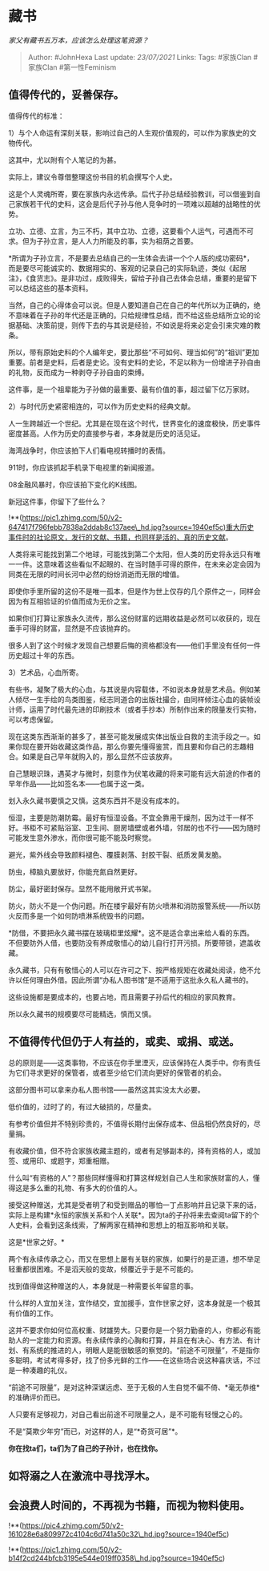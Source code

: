 * 藏书
  :PROPERTIES:
  :CUSTOM_ID: 藏书
  :END:

/家父有藏书五万本，应该怎么处理这笔资源？/

#+BEGIN_QUOTE
  Author: #JohnHexa Last update: /23/07/2021/ Links: Tags: #家族Clan
  #家族Clan #第一性Feminism
#+END_QUOTE

** 值得传代的，妥善保存。
   :PROPERTIES:
   :CUSTOM_ID: 值得传代的妥善保存
   :END:

值得传代的标准：

1）与个人命运有深刻关联，影响过自己的人生观价值观的，可以作为家族史的文物传代。

这其中，尤以附有个人笔记的为甚。

实际上，建议令尊借整理这份书目的机会撰写个人史。

这是个人灵魂所寄，要在家族内永远传承。后代子孙总结经验教训，可以借鉴到自己家族若干代的史料，这会是后代子孙与他人竞争时的一项难以超越的战略性的优势。

立功、立德、立言，为三不朽，其中立功、立德，这要看个人运气，可遇而不可求。但为子孙立言，是人人力所能及的事，实为祖荫之首要。

*所谓为子孙立言，不是要去总结自己的一生体会去讲一个个人版的成功密码*，而是要尽可能诚实的、数据翔实的、客观的记录自己的实际轨迹，类似《起居注》，《食货志》。是非功过，成败得失，留给子孙自己去体会总结，重要的是留下可以总结这些的基本资料。

当然，自己的心得体会可以说。但是人要知道自己在自己的年代所以为正确的，绝不意味着在子孙的年代还是正确的。只给规律性总结，而不给这些总结所立论的论据基础、决策前提，则传下去的与其说是经验，不如说是将来必定会引来灾难的教条。

所以，带有原始史料的个人编年史，要比那些“不可如何、理当如何”的“祖训”更加重要。前者是史料，后者是史论。没有史料的史论，不足以称为一份增进子孙自由的礼物，反而成为一种剥夺子孙自由的束缚。

这件事，是一个祖辈能为子孙做的最重要、最有价值的事，超过留下亿万家财。

2）与时代历史紧密相连的，可以作为历史史料的经典文献。

人一生跨越近一个世纪。尤其是在现在这个时代，世界变化的速度极快，历史事件密度甚高。人作为历史的直接参与者，本身就是历史的活见证。

海湾战争时，你应该拍下人们看电视转播时的表情。

911时，你应该抓起手机录下电视里的新闻报道。

08金融风暴时，你应该拍下变化的K线图。

新冠这件事，你留下了些什么？

!**(https://pic1.zhimg.com/50/v2-647417f796febb7838a2ddab8c137aee\_hd.jpg?source=1940ef5c)重大历史事件时的社论原文，发行的文献、书籍，也同样是活的、真的历史文献。

人类将来可能找到第二个地球，可能找到第二个太阳，但人类的历史将永远只有唯一一件。这意味着这些看似不起眼的、在当时随手可得的原件，在未来必定会因为同类在无限的时间长河中必然的纷纷消逝而无限的增值。

即使你手里所留的这份不是唯一孤本，但是作为世上仅存的几个原件之一，同样会因为有互相验证的价值而成为无价之宝。

如果你们打算让家族永久流传，那么这份财富的远期收益是必然可以收获的，现在垂手可得的财富，显然是不应该抛弃的。

很多人到了这个时候才发现自己想要后悔的资格都没有------他们手里没有任何一件历史超过十年的东西。

3）艺术品，心血所寄。

有些书，凝聚了极大的心血，与其说是内容载体，不如说本身就是艺术品。例如某人倾尽一生手绘的鸟类图鉴，经志同道合的出版社撮合，由同样倾注心血的装帧设计师，运用了时代最先进的印刷技术（或者手抄本）所制作出来的限量发行实物，可以考虑保留。

现在这类东西渐渐的甚多了，甚至可能发展成实体出版业自救的主流手段之一。如果你现在要开始收藏这类作品，那么你要先懂得鉴赏，而且要和你自己的志趣相合。如果是自己早年就购入的，那么显然不应该放弃。

自己慧眼识珠，遇英才与微时，刻意作为伏笔收藏的将来可能有远大前途的作者的早年作品------比如签名本------也属于这一类。

划入永久藏书要慎之又慎。这类东西并不是没有成本的。

恒湿，主要是防潮防霉。最好有恒湿设备。不宜全靠用干燥剂，因为过干一样不好。书柜不可紧贴浴室、卫生间、厨房墙壁或者外墙，邻居的也不行------因为随时可能发生意外渗水，而你很可能不能及时察觉。

避光，紫外线会导致颜料褪色、覆膜剥落、封胶干裂、纸质发黄发脆。

防虫，樟脑丸要放好，你能充氮自然更好。

防尘，最好密封保存。显然不能用敞开式书架。

防火，防火不是一个伪问题。所在楼宇最好有防火喷淋和消防报警系统------所以防火反而多是一个如何防喷淋系统毁书的问题。

*防借，不要把永久藏书摆在玻璃柜里炫耀*。这不是适合拿出来给人看的东西。不但要防外人借，也要防没有养成敬惜心的幼儿自行打开污损。所要带锁，遮盖收藏。

永久藏书，只有有敬惜心的人可以在许可之下、按严格规矩在收藏处阅读，绝不允许以任何理由外借。因此所谓“办私人图书馆”是不适用于这批永久私人藏书的。

这些设施都是要成本的，也要占地，而且需要子孙后代的相应的家风教育。

所以永久藏书的规模要尽可能精选，慎而又慎。

** *不值得传代但仍于人有益的，或卖、或捐、或送。*
   :PROPERTIES:
   :CUSTOM_ID: 不值得传代但仍于人有益的或卖或捐或送
   :END:

总的原则是------这类事物，不应该在你手里湮灭，应该保持在人类手中。你有责任为它们寻求更好的保管者，或者至少给它们流向更好的保管者的机会。

这部分图书可以拿来办私人图书馆------虽然这其实没太大必要。

低价值的，过时了的，有过大破损的，尽量卖。

有参考价值但并不特别珍贵的，不值得长期付出保存成本、但品相仍然良好的，尽量捐。

有收藏价值，但不符合家族收藏主题的，或者有足够副本的，择有资格的人，或加签、或用印、或题字，郑重相赠。

什么叫“有资格的人”？那些同样懂得和打算这样规划自己人生和家族财富的人，懂得这是多么重的礼物、有多大的价值的人。

接受这种赠送，尤其是受者明了和受到赠品的哪怕一丁点影响并且记录下来的话，实际上是构建*永恒的家族关系和个人关联*。因为ta的子孙将来去查阅ta留下的个人史料，会看到这条线索，了解两家在精神和思想上的相互影响和关联。

这是*世家之好。*

两个有永续传承之心，而又在思想上屡有关联的家族，如果行的是正道，想不举足轻重都很困难。不是滔天般的变故，倾覆近乎于是不可能的。

找到值得做这种赠送的人，本身就是一种需要长年留意的事。

什么样的人宜加关注，宜作结交，宜加援手，宜作世家之好，这本身就是一个极其有价值的工作。

这并不要求你如何位高权重、财雄势大。只要你是一个努力勤奋的人，你都必有能助人的一定能力和资源。有永续传承的心胸和打算，并且在有决心、有方法、有计划、有系统的推进的人，明眼人是能很敏感的察觉的。“前途不可限量”，不是指你多聪明，考试考得多好，找了份多光鲜的工作------在这些场合说这种喜庆话，不过是一种凑趣的礼仪。

“前途不可限量”，是对这种深谋远虑、至于无极的人生自觉不偏不倚、*毫无恭维*的准确评价而已。

人只要有足够视力，对自己看出前途不可限量之人，是不可能有轻慢之心的。

不是“莫欺少年穷”而已，对这样的人，是“*奇货可居”*。

*你在找ta们，ta们为了自己的子孙计，也在找你。*

** *如将溺之人在激流中寻找浮木。*
   :PROPERTIES:
   :CUSTOM_ID: 如将溺之人在激流中寻找浮木
   :END:

** 会浪费人时间的，不再视为书籍，而视为物料使用。
   :PROPERTIES:
   :CUSTOM_ID: 会浪费人时间的不再视为书籍而视为物料使用
   :END:

!**(https://pic4.zhimg.com/50/v2-161028e6a809972c4104c6d741a50c32\_hd.jpg?source=1940ef5c)

!**(https://pic1.zhimg.com/50/v2-b14f2cd244bfcb3195e544e019ff0358\_hd.jpg?source=1940ef5c)
